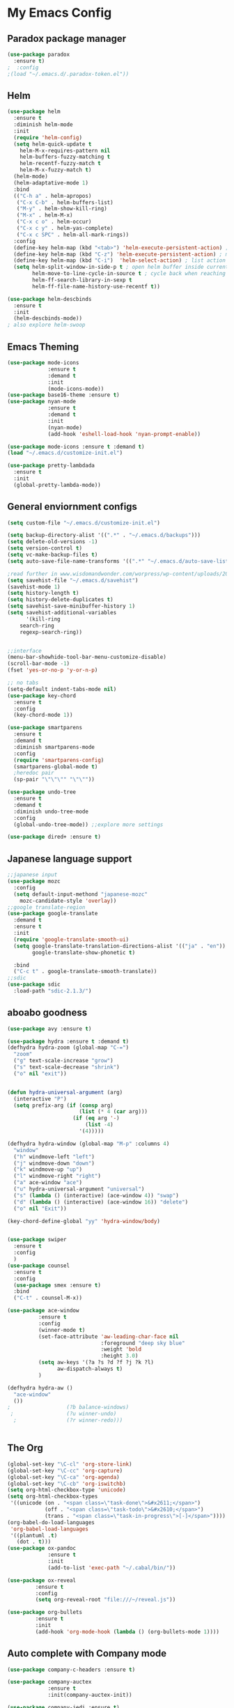 
* My Emacs Config

** Paradox package manager
#+BEGIN_SRC emacs-lisp
(use-package paradox
  :ensure t)
;  :config
;(load "~/.emacs.d/.paradox-token.el"))

 #+END_SRC
** Helm

#+BEGIN_SRC emacs-lisp
(use-package helm
  :ensure t
  :diminish helm-mode
  :init
  (require 'helm-config)
  (setq helm-quick-update t
	helm-M-x-requires-pattern nil
	helm-buffers-fuzzy-matching t
	helm-recentf-fuzzy-match t
	helm-M-x-fuzzy-match t)
  (helm-mode)
  (helm-adaptative-mode 1)
  :bind
  (("C-h a" . helm-apropos)
   ("C-x C-b" . helm-buffers-list)
   ("M-y" . helm-show-kill-ring)
   ("M-x" . helm-M-x)
   ("C-x c o" . helm-occur)
   ("C-x c y" . helm-yas-complete)
   ("C-x c SPC" . helm-all-mark-rings))
  :config
  (define-key helm-map (kbd "<tab>") 'helm-execute-persistent-action) ; rebind tab to run persistent acgtion
  (define-key helm-map (kbd "C-z") 'helm-execute-persistent-action) ; make TAB work in terminal
  (define-key helm-map (kbd "C-i")  'helm-select-action) ; list action
  (setq helm-split-window-in-side-p t ; open helm buffer inside current window
        helm-move-to-line-cycle-in-source t ; cycle back when reaching top or bottom of source
        helm-ff-search-library-in-sexp t
        helm-ff-file-name-history-use-recentf t))

(use-package helm-descbinds
  :ensure t
  :init
  (helm-descbinds-mode))
; also explore helm-swoop

#+END_SRC
** Emacs Theming

#+BEGIN_SRC emacs-lisp
(use-package mode-icons
             :ensure t
             :demand t
             :init
             (mode-icons-mode))
(use-package base16-theme :ensure t)
(use-package nyan-mode
             :ensure t
             :demand t
             :init
             (nyan-mode)
             (add-hook 'eshell-load-hook 'nyan-prompt-enable))

(use-package mode-icons :ensure t :demand t)
(load "~/.emacs.d/customize-init.el")

(use-package pretty-lambdada
  :ensure t
  :init
  (global-pretty-lambda-mode))

#+END_SRC
** General enviornment configs

#+BEGIN_SRC emacs-lisp
(setq custom-file "~/.emacs.d/customize-init.el")

(setq backup-directory-alist '((".*" . "~/.emacs.d/backups")))
(setq delete-old-versions -1)
(setq version-control t)
(setq vc-make-backup-files t)
(setq auto-save-file-name-transforms '((".*" "~/.emacs.d/auto-save-list/" t)))

;read further in www.wisdomandwonder.com/worpress/wp-content/uploads/2014/03/C3F.html -via sachachua.com
(setq savehist-file "~/.emacs.d/savehist")
(savehist-mode 1)
(setq history-length t)
(setq history-delete-duplicates t)
(setq savehist-save-minibuffer-history 1)
(setq savehist-additional-variables
      '(kill-ring
	search-ring
	regexp-search-ring))


;;interface
(menu-bar-showhide-tool-bar-menu-customize-disable)
(scroll-bar-mode -1)
(fset 'yes-or-no-p 'y-or-n-p)

;; no tabs
(setq-default indent-tabs-mode nil)
(use-package key-chord
  :ensure t
  :config
  (key-chord-mode 1))

(use-package smartparens
  :ensure t 
  :demand t
  :diminish smartparens-mode
  :config
  (require 'smartparens-config)
  (smartparens-global-mode t)
  ;heredoc pair
  (sp-pair "\"\"\"" "\"\""))

(use-package undo-tree
  :ensure t
  :demand t
  :diminish undo-tree-mode
  :config 
  (global-undo-tree-mode)) ;;explore more settings 

(use-package dired+ :ensure t)

#+END_SRC
** Japanese language support

#+BEGIN_SRC emacs-lisp
;;japanese input
(use-package mozc
  :config
  (setq default-input-methond "japanese-mozc"
	mozc-candidate-style 'overlay))
;;google translate-region
(use-package google-translate
  :demand t
  :ensure t
  :init
  (require 'google-translate-smooth-ui)
  (setq google-translate-translation-directions-alist '(("ja" . "en"))
        google-translate-show-phonetic t)  
        
  :bind
  ("C-c t" . google-translate-smooth-translate))
;;sdic
(use-package sdic
  :load-path "sdic-2.1.3/")

#+END_SRC
** aboabo goodness

#+BEGIN_SRC emacs-lisp
(use-package avy :ensure t)

(use-package hydra :ensure t :demand t)
(defhydra hydra-zoom (global-map "C-=")
  "zoom"
  ("g" text-scale-increase "grow")
  ("s" text-scale-decrease "shrink")
  ("o" nil "exit"))


(defun hydra-universal-argument (arg)
  (interactive "P")
  (setq prefix-arg (if (consp arg)
                       (list (* 4 (car arg)))
                     (if (eq arg '-)
                         (list -4)
                       '(4)))))

(defhydra hydra-window (global-map "M-p" :columns 4)
  "window"
  ("h" windmove-left "left")
  ("j" windmove-down "down")
  ("k" windmove-up "up")
  ("l" windmove-right "right")
  ("a" ace-window "ace")
  ("u" hydra-universal-argument "universal")
  ("s" (lambda () (interactive) (ace-window 4)) "swap")
  ("d" (lambda () (interactive) (ace-window 16)) "delete")
  ("o" nil "Exit"))

(key-chord-define-global "yy" 'hydra-window/body)


(use-package swiper
  :ensure t
  :config
  )
(use-package counsel
  :ensure t
  :config
  (use-package smex :ensure t)
  :bind
  ("C-t" . counsel-M-x))

(use-package ace-window
          :ensure t
          :config
          (winner-mode t)
          (set-face-attribute 'aw-leading-char-face nil
                              :foreground "deep sky blue"
                              :weight 'bold
                              :height 3.0)
          (setq aw-keys '(?a ?s ?d ?f ?j ?k ?l)
                aw-dispatch-always t)
          )

(defhydra hydra-aw ()
  "ace-window"
  ())
;                  (?b balance-windows)
 ;                 (?u winner-undo)
  ;                (?r winner-redo)))


#+END_SRC
** The Org

#+BEGIN_SRC emacs-lisp
(global-set-key "\C-cl" 'org-store-link)
(global-set-key "\C-cc" 'org-capture)
(global-set-key "\C-ca" 'org-agenda)
(global-set-key "\C-cb" 'org-iswitchb)
(setq org-html-checkbox-type 'unicode)
(setq org-html-checkbox-types
 '((unicode (on . "<span class=\"task-done\">&#x2611;</span>")
            (off . "<span class=\"task-todo\">&#x2610;</span>")
            (trans . "<span class=\"task-in-progress\">[-]</span>"))))
(org-babel-do-load-languages
 'org-babel-load-languages
 '((plantuml .t)
   (dot . t)))
(use-package ox-pandoc 
             :ensure t
             :init
             (add-to-list 'exec-path "~/.cabal/bin/"))

(use-package ox-reveal
 	     :ensure t
 	     :config
 	     (setq org-reveal-root "file:///~/reveal.js"))

(use-package org-bullets
	     :ensure t
	     :init
	     (add-hook 'org-mode-hook (lambda () (org-bullets-mode 1))))

#+END_SRC
** Auto complete with Company mode

#+BEGIN_SRC emacs-lisp
(use-package company-c-headers :ensure t)

(use-package company-auctex
             :ensure t
             :init(company-auctex-init))

(use-package company-jedi :ensure t)
(use-package company-web :ensure t)
(use-package company-ghc :ensure t)
(use-package company-ghci :ensure t)

(use-package company
             :ensure t
             :demand t
             :diminish company-mode
             :config
             (global-company-mode )
;             (add-hook 'after-init-hook 'global-company-mode)
             (add-to-list 'company-backends '(company-c-headers))
             (add-to-list 'company-backends '(company-auctex))
             (add-to-list 'company-backends '(company-jedi))
             (add-to-list 'company-backends '(company-web-html))
             (add-to-list 'company-backends '(company-web-jade))
             (add-to-list 'company-backends '(company-web-slim))
             (add-to-list 'company-backends '(company-ghc))
             (add-to-list 'company-backends '(company-ghci))
             )


#+END_SRC
** Syntax checking

#+BEGIN_SRC emacs-lisp
(use-package flymake-easy :ensure t)
(use-package flymake-sass
  :ensure f
  :config
  (add-hook 'sass-mode-hook 'flymake-sass-load))
(use-package flymake-elixir
  :ensure t
  :config
  (add-hook 'elixir-mode-hook 'flymake-elixir-load))

#+END_SRC
** Developer tools
*** shell tools
#+BEGIN_SRC emacs-lisp
(use-package fish-mode :ensure t)
;;

#+END_SRC
*** git

#+BEGIN_SRC emacs-lisp
(use-package magit :ensure t)

#+END_SRC
*** projectile

#+BEGIN_SRC emacs-lisp
(use-package projectile :ensure t)
(use-package helm-projectile
  :ensure t
  :bind
  ("C-c p f" . helm-projectile-find-file))

#+END_SRC
*** Haskell

#+BEGIN_SRC emacs-lisp
(use-package haskell-mode
  :ensure t
  :config
  (add-hook 'haskell-mode-hook 'turn-on-haskell-indentation)
  (add-hook 'haskell-mode-hook 'turn-on-haskell-doc-mode)
  ;; interactive mode setup
  (require 'haskell-interactive-mode)
  (require 'haskell-process)
  (add-hook 'haskell-mode-hook 'interactive-haskell-mode)
  (custom-set-variables
   '(haskell-process-suggest-remove-import-lines t)
   '(haskell-process-auto-import-loaded-modules t)
   '(haskell-process-log t)
   '(haskell-process-type 'cabal-repl)))
(add-to-list 'exec-path "/home/gitten/.cabal/bin")

#+END_SRC
*** Elixir and Erlang

#+BEGIN_SRC emacs-lisp
(use-package erlang
  :ensure t
  :config
  (require 'erlang-start))

;;elixir
(use-package elixir-mode :ensure t)
(use-package alchemist :ensure t)

#+END_SRC
*** Python

#+BEGIN_SRC emacs-lisp
;;(use-package ein :ensure t) look into ob-ipython
(use-package jedi
	     :ensure t
	     :config
	     (add-hook 'python-mode-hook 'jedi:setup)
	     (setq jedi:complete-on-dot))
(use-package pydoc-info :ensure t) ; :load-path "/path/to/pydoc-info")
(use-package matlab-mode :ensure t)
(use-package ein :ensure t)

#+END_SRC
*** GNU R

#+BEGIN_SRC emacs-lisp
(use-package ess :ensure t)
(use-package ess-R-data-view :ensure t)
(use-package ess-R-object-popup
  :ensure t
  :config
 (define-key ess-mode-map "\C-c\C-g" 'ess-R-object-popup))
#+END_SRC
*** web dev

#+BEGIN_SRC emacs-lisp
(use-package sass-mode :ensure t)

(use-package web-mode
	     :ensure t
	     :config
	     (add-to-list 'auto-mode-alist '("\\.phtml\\'" . web-mode))
             (add-to-list 'auto-mode-alist '("\\.tpl\\.php\\'" . web-mode))
	     (add-to-list 'auto-mode-alist '("\\.[agj]sp\\'" . web-mode))
             (add-to-list 'auto-mode-alist '("\\.as[cp]x\\'" . web-mode))
             (add-to-list 'auto-mode-alist '("\\.erb\\'" . web-mode))
             (add-to-list 'auto-mode-alist '("\\.mustache\\'" . web-mode))
             (add-to-list 'auto-mode-alist '("\\.djhtml\\'" . web-mode))
             (add-to-list 'auto-mode-alist '("\\.html?\\'" . web-mode))
             (setq web-mode-engines-alist '(("django" . "\\.html\\'")))
                          (defun my-web-mode-hook ()
	       "Hooks for Web mode."
	       (setq web-mode-markup-indent 2)
	       (setq web-mode-css-indent-offset 2)
	       (setq web-mode-code-indent-offset 2)
	       (setq web-mode-enable-css-colorization t)
	       (setq web-mode-enable-block-face t)
	       (setq web-mode-enable-part-face t)
	       (setq web-mode-enable-heredoc-fontification t)
	       (setq web-mode-enable-current-element-highlight t)
	       (setq web-mode-enable-current-column-highlight t)
	       ;(setq web-mode-enable-auto-pairing t)
	       )	       
	     (add-hook 'web-mode-hook 'my-web-mode-hook))


#+END_SRC
** Document tools

#+BEGIN_SRC emacs-lisp
(use-package markdown-mode :ensure t)

#+END_SRC
